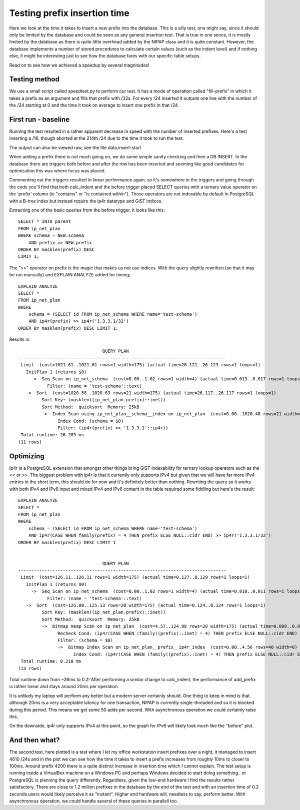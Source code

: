 Testing prefix insertion time
=============================

Here we look at the time it takes to insert a new prefix into the database.
This is a silly test, one might say, since it should only be limited by the
database and could be seen as any general insertion test. That is true in one
sence, it is mostly limited by the database as there is quite little overhead
added by the NIPAP class and it is quite constant. However, the database
implements a number of stored procedures to calculate certain values (such as
the indent level) and if nothing else, it might be interesting just to see how
the database fares with our specific table setups.

Read on to see how we achieved a speedup by several magnitudes!

Testing method
--------------
We use a small script called speedtest.py to perform our test. It has a mode of
operation called "fill-prefix" in which it takes a prefix as an argument and
fills that prefix with /32s. For every /24 inserted it outputs one line with
the number of the /24 starting at 0 and the time it took on average to insert
one prefix in that /24.

First run - baseline
--------------------

Running the test resulted in a rather apparent decrease in speed with the
number of inserted prefixes. Here's a test inserting a /16, though aborted at
the 214th /24 due to the time it took to run the test.

.. image:: plot-before.png

The output can also be viewed raw, see the file data.insert-start 

When adding a prefix there is not much going on, we do some simple sanity
checking and then a DB INSERT. In the database there are triggers both before
and after the row has been inserted and seeming like good candidates for
optimization this was where focus was placed.

Commenting out the triggers resulted in linear performance again, so it's
somewhere in the triggers and going through the code you'll find that both
calc_indent and the before trigger placed SELECT queries with a ternary value
operator on the 'prefix' column (ie "contains" or "is contained within"). Those
operators are not indexable by default in PostgreSQL with a B-tree index but
instead require the ip4r datatype and GiST indices.

Extracting one of the basic queries from the before trigger, it looks like this: ::

    SELECT * INTO parent 
    FROM ip_net_plan 
    WHERE schema = NEW.schema 
        AND prefix >> NEW.prefix 
    ORDER BY masklen(prefix) DESC 
    LIMIT 1;


The ">>" operator on prefix is the magic that makes us not use indices. With
the query slightly rewritten (so that it may be run manually) and EXPLAIN
ANALYZE added for timing; ::

    EXPLAIN ANALYZE
    SELECT *
    FROM ip_net_plan
    WHERE
        schema = (SELECT id FROM ip_net_schema WHERE name='test-schema')
        AND ip4r(prefix) >> ip4r('1.3.3.1/32')
    ORDER BY masklen(prefix) DESC LIMIT 1;

Results in: ::

                                    QUERY PLAN
    -------------------------------------------------------------------------------
     Limit  (cost=1021.61..1021.61 rows=1 width=175) (actual time=26.121..26.123 rows=1 loops=1)
       InitPlan 1 (returns $0)
         ->  Seq Scan on ip_net_schema  (cost=0.00..1.02 rows=1 width=4) (actual time=0.013..0.017 rows=1 loops=1)
               Filter: (name = 'test-schema'::text)
       ->  Sort  (cost=1020.58..1020.63 rows=21 width=175) (actual time=26.117..26.117 rows=1 loops=1)
             Sort Key: (masklen((ip_net_plan.prefix)::inet))
             Sort Method:  quicksort  Memory: 25kB
             ->  Index Scan using ip_net_plan__schema__index on ip_net_plan  (cost=0.00..1020.48 rows=21 width=175) (actual time=26.080..26.084 rows=2 loops=1)
                   Index Cond: (schema = $0)
                   Filter: (ip4r(prefix) >> '1.3.3.1'::ip4r))
     Total runtime: 26.203 ms
    (11 rows)

Optimizing
----------

ip4r is a PostgreSQL extension that amongst other things bring GiST indexability
for ternary lookup operators such as the << or >>.  The biggest problem with
ip4r is that it currently only supports IPv4 but given that we will have far
more IPv4 entries in the short term, this should do for now and it's definitely
better than nothing. Rewriting the query so it works with both IPv4 and IPv6
input and mixed IPv4 and IPv6 content in the table required some fiddling but
here's the result: ::

    EXPLAIN ANALYZE
    SELECT *
    FROM ip_net_plan
    WHERE
        schema = (SELECT id FROM ip_net_schema WHERE name='test-schema')
        AND ip4r(CASE WHEN family(prefix) = 4 THEN prefix ELSE NULL::cidr END) >> ip4r('1.3.3.1/32')
    ORDER BY masklen(prefix) DESC LIMIT 1


                                    QUERY PLAN
    -------------------------------------------------------------------------------
     Limit  (cost=126.11..126.11 rows=1 width=175) (actual time=0.127..0.129 rows=1 loops=1)
       InitPlan 1 (returns $0)
         ->  Seq Scan on ip_net_schema  (cost=0.00..1.02 rows=1 width=4) (actual time=0.010..0.011 rows=1 loops=1)
               Filter: (name = 'test-schema'::text)
       ->  Sort  (cost=125.08..125.13 rows=20 width=175) (actual time=0.124..0.124 rows=1 loops=1)
             Sort Key: (masklen((ip_net_plan.prefix)::inet))
             Sort Method:  quicksort  Memory: 25kB
             ->  Bitmap Heap Scan on ip_net_plan  (cost=4.57..124.98 rows=20 width=175) (actual time=0.089..0.095 rows=2 loops=1)
                   Recheck Cond: (ip4r(CASE WHEN (family((prefix)::inet) = 4) THEN prefix ELSE NULL::cidr END) >> '1.3.3.1'::ip4r)
                   Filter: (schema = $0)
                   ->  Bitmap Index Scan on ip_net_plan__prefix__ip4r_index  (cost=0.00..4.56 rows=40 width=0) (actual time=0.056..0.056 rows=3 loops=1)
                         Index Cond: (ip4r(CASE WHEN (family((prefix)::inet) = 4) THEN prefix ELSE NULL::cidr END) >> '1.3.3.1'::ip4r)
     Total runtime: 0.210 ms
    (13 rows)


Total runtime down from ~26ms to 0.2! After performing a similar change to
calc_indent, the performance of add_prefix is rather linear and stays around
20ms per operation. 

.. image:: plot-before-and-after.png

It is unlikely my laptop will perform any better but a modern server certainly
should. One thing to keep in mind is that although 20ms is a very acceptable
latency for one transaction, NIPAP is currently single-threaded and so it is
blocked during this period. This means we get some 50 adds per second. With
asynchronous operation we could certainly raise this.

On the downside, ip4r only supports IPv4 at this point, so the graph for IPv6
will likely look much like the "before" plot.

And then what?
--------------

.. image:: plot-after-4610-24s.png

The second test, here plotted is a test where I let my office workstation
insert prefixes over a night, it managed to insert 4610 /24s and in the plot we
can see how the time it takes to insert a prefix increases from roughly 10ms to
closer to 100ms. Around prefix 4200 there is a quite distinct increase in
insertion time which I cannot explain. The test setup is running inside a
VirtualBox machine on a Windows PC and perhaps Windows decided to start doing
something.. or PostgreSQL is planning the query differently. Regardless, given
the low-end hardware I find the results rather satisfactory. There are close to
1.2 million prefixes in the database by the end of the test and with an
insertion time of 0.2 seconds users would likely perceive it as "instant".
Higher end hardware will, needless to say, perform better. With asynchronous
operation, we could handle several of these queries in parallell too.

